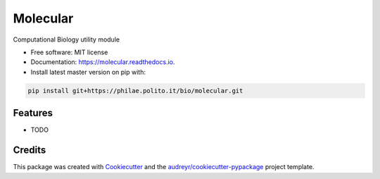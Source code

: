 ===============================
Molecular
===============================


.. image:: https://img.shields.io/pypi/v/molecular.svg
        :target: https://pypi.python.org/pypi/molecular

.. image:: https://img.shields.io/travis/fbrundu/molecular.svg
        :target: https://travis-ci.org/fbrundu/molecular

.. image:: https://readthedocs.org/projects/molecular/badge/?version=latest
        :target: https://molecular.readthedocs.io/en/latest/?badge=latest
        :alt: Documentation Status

.. image:: https://pyup.io/repos/github/fbrundu/molecular/shield.svg
     :target: https://pyup.io/repos/github/fbrundu/molecular/
     :alt: Updates


Computational Biology utility module


* Free software: MIT license
* Documentation: https://molecular.readthedocs.io.
* Install latest master version on pip with:

.. code-block:: none

   pip install git+https://philae.polito.it/bio/molecular.git


Features
--------

* TODO

Credits
---------

This package was created with Cookiecutter_ and the `audreyr/cookiecutter-pypackage`_ project template.

.. _Cookiecutter: https://github.com/audreyr/cookiecutter
.. _`audreyr/cookiecutter-pypackage`: https://github.com/audreyr/cookiecutter-pypackage

